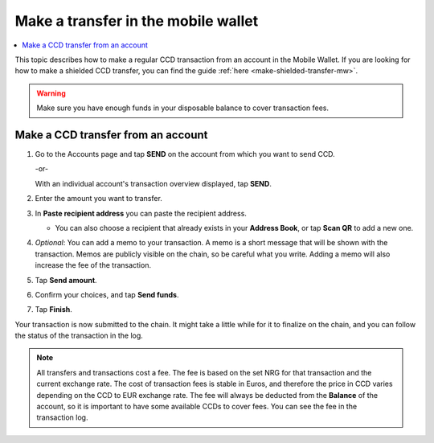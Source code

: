 .. _make-simple-transfer-mw:

====================================
Make a transfer in the mobile wallet
====================================

.. contents::
   :local:
   :backlinks: none

This topic describes how to make a regular CCD transaction from an account in the Mobile Wallet. If you are looking
for how to make a shielded CCD transfer, you can find the guide :ref:`here <make-shielded-transfer-mw>`.

.. Warning::
   Make sure you have enough funds in your disposable balance to cover transaction fees.

Make a CCD transfer from an account
===================================

#. Go to the Accounts page and tap **SEND** on the account from which you want to send CCD.

   -or-

   With an individual account's transaction overview displayed, tap **SEND**.

   .. image:: ../images/mobile-wallet/MW22.png
      :width: 25%

#. Enter the amount you want to transfer.

   .. image:: ../images/mobile-wallet/MW23.png
      :width: 25%

#. In **Paste recipient address** you can paste the recipient address.

   - You can also choose a recipient that already exists in your **Address Book**, or tap **Scan QR** to add a new one.

#. *Optional*: You can add a memo to your transaction. A memo is a short message that will be shown with the transaction. Memos are publicly visible on the chain, so be careful what you write. Adding a memo will also increase the fee of the transaction.

#. Tap **Send amount**.

   .. image:: ../images/mobile-wallet/MW26.png
      :width: 25%

#. Confirm your choices, and tap **Send funds**.

   .. image:: ../images/mobile-wallet/MW27.png
      :width: 25%

#. Tap **Finish**.

   .. image:: ../images/mobile-wallet/MW28.png
      :width: 25%

Your transaction is now submitted to the chain. It might take a little while for it to finalize on the chain, and you can follow the status of the transaction in the log.

.. Note::
   All transfers and transactions cost a fee. The fee is based on the set NRG for that transaction and the current exchange rate.
   The cost of transaction fees is stable in Euros, and therefore the price in CCD varies depending on the CCD to EUR exchange rate. The fee will always be deducted from the **Balance** of the account, so it is important to have some available CCDs to cover fees.
   You can see the fee in the transaction log.
